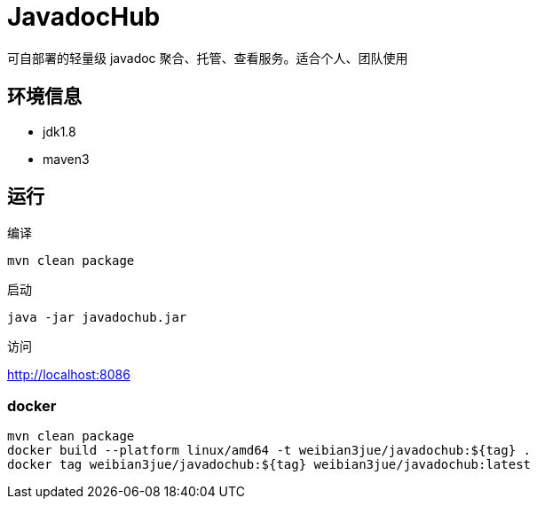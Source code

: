 
= JavadocHub

可自部署的轻量级 javadoc 聚合、托管、查看服务。适合个人、团队使用


== 环境信息

* jdk1.8
* maven3

== 运行

编译

[source,bash]
....
mvn clean package
....

启动

[source,bash]
....
java -jar javadochub.jar
....

访问

http://localhost:8086

=== docker

[source,shell]
....
mvn clean package
docker build --platform linux/amd64 -t weibian3jue/javadochub:${tag} .
docker tag weibian3jue/javadochub:${tag} weibian3jue/javadochub:latest
....
